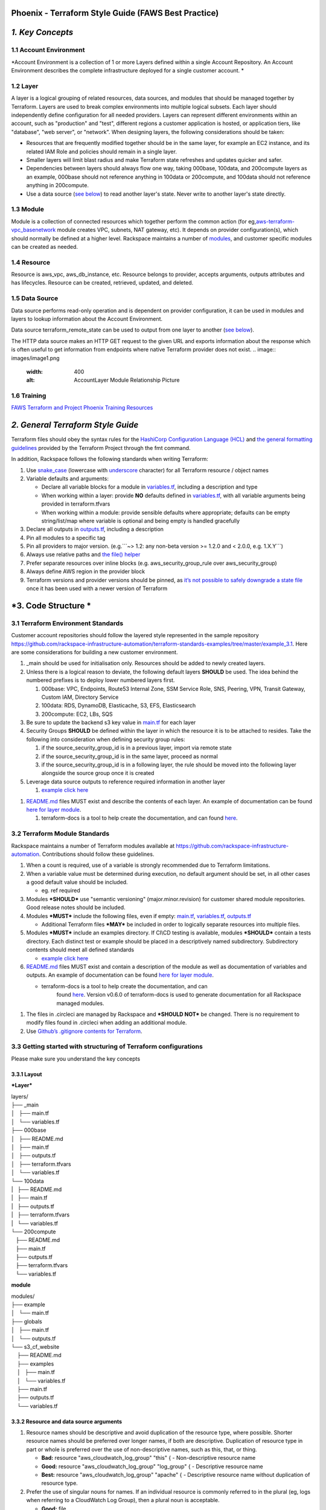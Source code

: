 Phoenix - Terraform Style Guide (FAWS Best Practice)
====================================================

*1. Key Concepts*
=================

1.1 Account Environment
-----------------------

*Account Environment is a collection of 1 or more Layers defined within
a single Account Repository. An Account Environment describes the
complete infrastructure deployed for a single customer account. *

1.2 Layer
---------

A layer is a logical grouping of related resources, data sources, and
modules that should be managed together by Terraform. Layers are used to
break complex environments into multiple logical subsets. Each layer
should independently define configuration for all needed providers.
Layers can represent different environments within an account, such as
"production" and "test", different regions a customer application is
hosted, or application tiers, like "database", "web server", or
"network". When designing layers, the following considerations should be
taken:

-  Resources that are frequently modified together should be in the same
   layer, for example an EC2 instance, and its related IAM Role and
   policies should remain in a single layer.

-  Smaller layers will limit blast radius and make Terraform state
   refreshes and updates quicker and safer.

-  Dependencies between layers should always flow one way, taking
   000base, 100data, and 200compute layers as an example, 000base should
   not reference anything in 100data or 200compute, and 100data should
   not reference anything in 200compute.

-  Use a data source (`see
   below <https://one.rackspace.com/pages/viewpage.action?pageId=558926488#Phoenix-TerraformStyleGuide(FAWSBestPractice)-3.CodeStructure>`__)
   to read another layer's state. Never write to another layer's state
   directly.

1.3 Module
----------

Module is a collection of connected resources which together perform the
common action (for
eg,\ `aws-terraform-vpc\_basenetwork <https://github.com/rackspace-infrastructure-automation/aws-terraform-vpc_basenetwork>`__
module creates VPC, subnets, NAT gateway, etc). It depends on provider
configuration(s), which should normally be defined at a higher level.
Rackspace maintains a number of
`modules <https://github.com/rackspace-infrastructure-automation/aws-terraform-internal/blob/master/README.md#module-list>`__,
and customer specific modules can be created as needed.

1.4 Resource
------------

Resource is aws\_vpc, aws\_db\_instance, etc. Resource belongs to
provider, accepts arguments, outputs attributes and has lifecycles.
Resource can be created, retrieved, updated, and deleted.

1.5 Data Source
---------------

Data source performs read-only operation and is dependent on provider
configuration, it can be used in modules and layers to lookup
information about the Account Environment.

Data source terraform\_remote\_state can be used to output from one
layer to another (`see
below <https://one.rackspace.com/pages/viewpage.action?pageId=558926488#Phoenix-TerraformStyleGuide(FAWSBestPractice)-3.CodeStructure>`__).

The HTTP data source makes an HTTP GET request to the given URL and
exports information about the response which is often useful to get
information from endpoints where native Terraform provider does not
exist.
.. image:: images/image1.png
  :width: 400
  :alt: AccountLayer Module Relationship Picture

1.6 Training
------------

`FAWS Terraform and Project Phoenix Training
Resources <file:///C:\display\maws\FAWS+Terraform+and+Project+Phoenix+Training+Resources>`__

*2. General Terraform Style Guide*
==================================

Terraform files should obey the syntax rules for the `HashiCorp
Configuration Language
(HCL) <https://github.com/hashicorp/hcl/blob/master/README.md>`__ and
`the general formatting
guidelines <https://www.terraform.io/docs/commands/fmt.html>`__ provided
by the Terraform Project through the fmt command.

In addition, Rackspace follows the following standards when writing
Terraform:

1. Use `snake\_case <https://en.wikipedia.org/wiki/Snake_case>`__
   (lowercase with
   `underscore <https://en.wikipedia.org/wiki/Underscore>`__ character)
   for all Terraform resource / object names

2. Variable defaults and arguments:

   -  Declare all variable blocks for a module in
      `variables.tf <http://variables.tf>`__, including a description
      and type

   -  When working within a layer: provide **NO** defaults defined in
      `variables.tf <http://variables.tf>`__, with all variable
      arguments being provided in terraform.tfvars

   -  When working within a module: provide sensible defaults where
      appropriate; defaults can be empty string/list/map where variable
      is optional and being empty is handled gracefully

3. Declare all outputs in `outputs.tf <http://outputs.tf>`__, including
   a description

4. Pin all modules to a specific tag

5. Pin all providers to major version. (e.g.\`\`\`~> 1.2: any non-beta
   version >= 1.2.0 and < 2.0.0, e.g. 1.X.Y\`\`\`)

6. Always use relative paths and `the file()
   helper <https://www.terraform.io/docs/configuration/interpolation.html#file-path->`__

7. Prefer separate resources over inline blocks (e.g.
   aws\_security\_group\_rule over aws\_security\_group)

8. Always define AWS region in the provider block

9. Terraform versions and provider versions should be pinned, as `it’s
   not possible to safely downgrade a state
   file <https://github.com/hashicorp/terraform/issues/16879>`__ once it
   has been used with a newer version of Terraform

*3. Code Structure *
====================

3.1 Terraform Environment Standards
-----------------------------------

Customer account repositories should follow the layered style
represented in the sample repository
https://github.com/rackspace-infrastructure-automation/terraform-standards-examples/tree/master/example_3.1.
Here are some considerations for building a new customer environment.

1. \_main should be used for initialisation only. Resources should be
   added to newly created layers.

2. Unless there is a logical reason to deviate, the following default
   layers **SHOULD** be used. The idea behind the numbered prefixes is
   to deploy lower numbered layers first.

   1. 000base: VPC, Endpoints, Route53 Internal Zone, SSM Service Role,
      SNS, Peering, VPN, Transit Gateway, Custom IAM, Directory Service

   2. 100data: RDS, DynamoDB, Elasticache, S3, EFS, Elasticsearch

   3. 200compute: EC2, LBs, SQS

3. Be sure to update the backend s3 key value in
   `main.tf <http://main.tf>`__ for each layer

4. Security Groups **SHOULD** be defined within the layer in which the
   resource it is to be attached to resides. Take the following into
   consideration when defining security group rules:

   1. if the source\_security\_group\_id is in a previous layer, import
      via remote state

   2. if the source\_security\_group\_id is in the same layer, proceed
      as normal

   3. if the source\_security\_group\_id is in a following layer, the
      rule should be moved into the following layer alongside the source
      group once it is created

5. Leverage data source outputs to reference required information in
   another layer

   1. `example click
      here <https://github.com/rackspace-infrastructure-automation/terraform-standards-examples/tree/master/example_3.1.4>`__

1. `README.md <http://README.md>`__ files MUST exist and describe the
   contents of each layer. An example of documentation can be found
   `here for layer
   module <https://github.com/rackspace-infrastructure-automation/terraform-standards-examples/tree/master/example_3.1/layers/000base>`__. 

   1. terraform-docs is a tool to help create the documentation, and can
      found `here <https://github.com/segmentio/terraform-docs>`__.

3.2 Terraform Module Standards
------------------------------

Rackspace maintains a number of Terraform modules available at
https://github.com/rackspace-infrastructure-automation. Contributions
should follow these guidelines.

1. When a count is required, use of a variable is strongly recommended
   due to Terraform limitations.

2. When a variable value must be determined during execution, no default
   argument should be set, in all other cases a good default value
   should be included.

   -  eg. ref required

3. Modules ***SHOULD*** use "semantic versioning" (major.minor.revision)
   for customer shared module repositories. Good release notes should be
   included.

4. Modules ***MUST*** include the following files, even if empty:
   `main.tf <http://main.tf>`__, `variables.tf <http://variables.tf>`__,
   `outputs.tf <http://outputs.tf>`__

   -  Additional Terraform files ***MAY*** be included in order to
      logically separate resources into multiple files.

5. Modules ***MUST*** include an examples directory. If CI\\CD testing
   is available, modules ***SHOULD*** contain a tests directory. Each
   distinct test or example should be placed in a descriptively named
   subdirectory. Subdirectory contents should meet all defined standards

   -  `example click
      here <https://github.com/rackspace-infrastructure-automation/terraform-standards-examples/tree/master/example_3.2.5>`__

6. `README.md <http://README.md>`__ files MUST exist and contain a
   description of the module as well as documentation of variables and
   outputs. An example of documentation can be found `here for layer
   module <https://github.com/rackspace-infrastructure-automation/terraform-standards-examples/tree/master/example_3.1/layers/000base>`__. 

   -  terraform-docs is a tool to help create the documentation, and can
          found `here <https://github.com/segmentio/terraform-docs>`__.
          Version v0.6.0 of terraform-docs is used to generate
          documentation for all Rackspace managed modules.

1. The files in .circleci are managed by Rackspace and ***SHOULD NOT***
   be changed. There is no requirement to modify files found
   in .circleci when adding an additional module.

2. Use `Github’s .gitignore contents for
   Terraform <https://github.com/github/gitignore/blob/master/Terraform.gitignore>`__.

3.3 Getting started with structuring of Terraform configurations
----------------------------------------------------------------

Please make sure you understand the key concepts

3.3.1 Layout
~~~~~~~~~~~~

***Layer***

| layers/
| ├── \_main
| │   ├── main.tf
| │   └── variables.tf
| ├── 000base
| │   ├── README.md
| │   ├── main.tf
| │   ├── outputs.tf
| │   ├── terraform.tfvars
| │   └── variables.tf
| └── 100data
| \|   ├── README.md
| \|   ├── main.tf
| \|   ├── outputs.tf
| \|   ├── terraform.tfvars
| \|   └── variables.tf

| └── 200compute
|    ├── README.md
|    ├── main.tf
|    ├── outputs.tf
|    ├── terraform.tfvars
|    └── variables.tf

**module**

| modules/
| ├── example
| │   └── main.tf
| ├── globals
| │   ├── main.tf
| │   └── outputs.tf
| └── s3\_cf\_website
|     ├── README.md
|     ├── examples
|     │   ├── main.tf
|     │   └── variables.tf
|     ├── main.tf
|     ├── outputs.tf
|     └── variables.tf

3.3.2 Resource and data source arguments
~~~~~~~~~~~~~~~~~~~~~~~~~~~~~~~~~~~~~~~~

1. Resource names should be descriptive and avoid duplication of the
   resource type, where possible. Shorter resource names should be
   preferred over longer names, if both are descriptive. Duplication of
   resource type in part or whole is preferred over the use of
   non-descriptive names, such as this, that, or thing.

   -  **Bad:** resource "aws\_cloudwatch\_log\_group" "this" { -
      Non-descriptive resource name

   -  **Good:** resource "aws\_cloudwatch\_log\_group" "log\_group" { -
      Descriptive resource name

   -  **Best:** resource "aws\_cloudwatch\_log\_group" "apache" { -
      Descriptive resource name without duplication of resource type.

2. Prefer the use of singular nouns for names. If an individual resource
   is commonly referred to in the plural (eg, logs when referring to a
   CloudWatch Log Group), then a plural noun is acceptable.

   -  **Good:** file

   -  **Good:** bucket

   -  **Good:** logs

   -  **Bad:** files

3. Include count argument inside resource blocks as the first argument
   at the top and separate by newline after it.

   -  **Good:** `example click
      here <https://github.com/rackspace-infrastructure-automation/terraform-standards-examples/blob/master/example_3.3.2.3/good.tf>`__

   -  **Bad:** `example click
      here <https://github.com/rackspace-infrastructure-automation/terraform-standards-examples/blob/master/example_3.3.2.3/bad.tf>`__

4. Any **resource property** that **requires multiple lines** should
   fall below all properties that can be defined on a single line. Each
   **resource property** that requires multiple lines should have
   **blank lines** between itself and any other property.

   -  **Good:** `example click
      here <https://github.com/rackspace-infrastructure-automation/terraform-standards-examples/blob/master/example_3.3.2.4/good.tf>`__

   -  **Bad:** `example click
      here <https://github.com/rackspace-infrastructure-automation/terraform-standards-examples/blob/master/example_3.3.2.4/bad.tf>`__

5. When present, depends\_on and lifecycle should be the last two
   resource properties defined respectively. Each should be separated by
   a single blank line.

   -  **Good:** `example click
      here <https://github.com/rackspace-infrastructure-automation/terraform-standards-examples/blob/master/example_3.3.2.5/good.tf>`__

   -  **Bad:** `example click
      here <https://github.com/rackspace-infrastructure-automation/terraform-standards-examples/blob/master/example_3.3.2.5/bad.tf>`__

6. Boolean values should not be used to directly set the value in count.
   Instead, a condition should be used.

   -  **Bad:** count = "${var.create\_public\_subnets}"

   -  **Good:** count = "${var.create\_public\_subnets ? 1 : 0}"

   -  **Good:** count = "${var.disable\_nat\_gateway ? 0 : 1}"

3.3.3 Example Terraform Files
~~~~~~~~~~~~~~~~~~~~~~~~~~~~~

-  `main.tf <https://github.com/rackspace-infrastructure-automation/terraform-standards-examples/blob/master/example_3.3.3/abc_example/main.tf>`__
   - call modules, locals and data-sources to create all resources

-  `variables.tf <https://github.com/rackspace-infrastructure-automation/terraform-standards-examples/blob/master/example_3.3.3/abc_example/variables.tf>`__
   - contains declarations of variables used in
   `main.tf <http://main.tf>`__

-  `outputs.tf <https://github.com/rackspace-infrastructure-automation/terraform-standards-examples/blob/master/example_3.3.3/abc_example/outputs.tf>`__
   - contains outputs from the resources and modules created in
   `main.tf <http://main.tf>`__

-  `terraform.tfvars <https://github.com/rackspace-infrastructure-automation/terraform-standards-examples/blob/master/example_3.3.3/abc_example/terraform.tfvars>`__
   - should only be used in layers.

-  `README.md <https://github.com/rackspace-infrastructure-automation/terraform-standards-examples/blob/master/example_3.3.3/abc_example/README.md>`__
   - description of layer or module, including variables and
   outputs.\ `*
   * <https://one.rackspace.com/key-concepts#composition>`__

*4. Secret storage using Terraform*
===================================

Irrelevant of the strategy used to manage the creation and/or usage of
passwords in Terraform it is important to understand how these are
stored once they are used. Whether you hard code a secret (never to be
done), create it with the Random provider, or decrypt a KMS encrypted
string, the result is that this secret will always be visible in
plaintext in the state file. It is therefore the state file that needs
protecting. It is for this reason that we use remote state backends
within our MIAC models where the storage location can ensure that the
state files are encrypted, and the storage mechanism locked down to only
those that should have access. When working with console managed
customers (AWS primarily) the working practice is to create an AWS S3
bucket to still use an encrypted remote state backend, but with a
lifecycle policy of 30 days so after this time the state will no longer
exist.

It is the state containing these passwords in plaintext - as well as
generally being a very poor, unmanageable, and non-scaleable option -
that makes storing the state files along with the code a very bad idea.

4.1 Guidance
------------

Secrets are typically going to fall into one of two categories: they
exist and we need to use them, or they do not exist and we need to
create and use them.

AWS has services built into the fabric that aid us in this endeavour.
There is the AWS Systems Manager Parameter Store which has options to
use KMS encrypted SecureStrings, and there is the AWS Secrets Manager.
By storing the secrets in one of these services we can access them
programmatically in code without needing to hard code them (big tick for
clean code), the customer can add them to the console ahead of us using
them if they already exist, or if we create them via Terraform we can
store them in the console so we need never know them and the customer
can retrieve them post deployment. In the case of AWS Secrets Manager it
also opens the option of using automatic credential rotation.

If you are needing to create a password/secret (RDS password, AD
password, token for CloudFront header, etc.) you can use the Terraform
random provider:
https://www.terraform.io/docs/providers/random/index.html

This is a basic use of the random provider to create a random string:

**Secrets - Random String**

provider "random" {

version = "~> 2.1"

}

resource "random\_string" "rds\_password" {

length = 20

lower = true

upper = true

number = true

special = false

}

This example will give us a 20 character string containing upper- and
lowercase alphanumerical characters. You can then use the output of this
in other resources including the password argument of a RDS module call,
or the value of an AWS SSM Parameter Store parameter. The next example
shows creating, storing, and using the password (shortened for brevity).

**Secrets - Random String Store and Use**

provider "aws" {

version = "~> 2.20"

}

provider "random" {

version = "~> 2.1"

}

resource "random\_string" "rds\_password" {

length = 20

lower = true

upper = true

number = true

special = false

}

resource "aws\_ssm\_parameter" "rds\_password" {

name = "${lower(var.environment)}-rds-password"

type = "SecureString"

value = "${random\_string.rds\_password.result}"

tags = "${local.tags}"

}

module "rds" {

source =
"git@github.com:rackspace-infrastructure-automation/aws-terraform-rds//?ref=v0.0.11"

[..]

password = "${random\_string.rds\_password.result}"

[..]

}

This example takes our random string and adds it to an AWS SSM parameter
as a SecureString and then uses it as the input to the password argument
in the RDS module. The same pattern would work for a password for Active
Directory. The same pattern would work for adding a header to a
CloudFront distribution that must be injected to allow traffic to a
backend website bucket. It is flexible and secure and does not require
you to work outside of Terraform code to implement.

This is a clean method for creating random strings and you can check the
provider documentation if you wanted to make the strings more secure by
changing length, adding symbols, etc.

Some in the security community would recommend using random words rather
than more traditional patterns; for completeness here is an example of
that:

**Secrets - Random Pet**

$ cat example.tf

provider "random" {

version = "~> 2.1"

}

resource "random\_pet" "pet" {

count = 5

length = "${count.index + 1}"

separator = ""

}

output "pets" {

value = "${random\_pet.pet.\*.id}"

}

$ terraform output

pets = [

katydid,

summaryliger,

mainlyexcitinggrubworm,

merelygentlysteadycub,

openlypresumablylikelyblessedpeacock

]

There could be occurrences where a customer wants to provide a password
or wants a specific pattern that we can't capture in code (because, as
we have said, that's bad code).

As well as creating resources in AWS SSM Parameter Store we can also
pull values from the store as well. Using our RDS example, here we can
pull the password value and pass this into our RDS module:

**Secrets - Data SSM Parameter**

provider "aws" {

version = "~> 2.20"

}

data "aws\_ssm\_parameter" "rds\_password" {

name = "customer-provided-rds-password"

}

module "rds" {

source =
"git@github.com:rackspace-infrastructure-automation/aws-terraform-rds//?ref=v0.0.11"

[..]

password = "${data.aws\_ssm\_parameter.rds\_password.value}"

[..]

}

The examples so far have focused on AWS SSM Parameter store but we can
also use AWS Secrets Manager. In the next two examples we use an
existing secret, and we store a new secret. In the first example we are
using the current version of the person and we look up the password by
the name which works where the secret is in the same account and region,
otherwise you need to use the arn argument as documented here:
https://www.terraform.io/docs/providers/aws/d/secretsmanager_secret.html

**Secrets - Data Secrets Manager**

provider "aws" {

version = "~> 2.20"

}

data "aws\_secretsmanager\_secret" "rds\_password" {

name = "customer-provided-rds-password"

}

data "aws\_secretsmanager\_secret\_version" "rds\_password" {

secret\_id = "${data.aws\_secretsmanager\_secret.rds\_password.id}"

}

module "rds" {

source =
"git@github.com:rackspace-infrastructure-automation/aws-terraform-rds//?ref=v0.0.11"

[..]

password =
"${data.aws\_secretsmanager\_secret\_version.rds\_password.secret\_string}"

[..]

}

**Secrets - Secrets Manager Store and Use**

provider "aws" {

version = "~> 2.20"

}

provider "random" {

version = "~> 2.1"

}

resource "random\_string" "rds\_password" {

length = 20

lower = true

upper = true

number = true

special = false

}

resource "aws\_secretsmanager\_secret" "rds\_password" {

name = "${lower(var.environment)}-rds-password"

recovery\_window\_in\_days = 7

tags = "${local.tags}"

}

resource "aws\_secretsmanager\_secret\_version" "rds\_password" {

secret\_id = "${aws\_secretsmanager\_secret.rds\_password.id}"

secret\_string = "${random\_string.rds\_password.result}"

}

module "rds" {

source =
"git@github.com:rackspace-infrastructure-automation/aws-terraform-rds//?ref=v0.0.11"

[..]

password = "${random\_string.rds\_password.result}"

[..]

}

4.2 Deprecated Guidance
-----------------------

***NOTE:** the following information was the guidance given to customers
and Rackers in the original Phoenix documentation. Whilst this is still
a valid solution it is cumbersome for all involved. The information in
the above subsection should be considered the preferred route to take
when dealing with secrets.*

Rackspace recommends storing secrets for Terraform using AWS KMS; embed
ciphertext values as data sources in Terraform configurations. Here’s
some of the specifics and considerations:

-  Use ***aws\_kms\_key*** to create a KMS key for use by Terraform; you
   should apply a key policy that allows IAM roles and users to use the
   key, because federated accounts can’t access KMS keys using the
   default policy statements (e.g. most Rackers and Customers):

**Example aws\_kms\_key**

resource "aws\_kms\_key" "terraform\_config" {

description = "terraform\_config"

is\_enabled = true

policy = <<EOF

{

"Version": "2012-10-17",

"Id": "key-default-1",

"Statement": [

{

"Sid": "Default IAM policy for KMS keys",

"Effect": "Allow",

"Principal": {

"AWS": "arn:aws:iam::123456789012:root"

},

"Action": "kms:\*",

"Resource": "\*"

},

{

"Sid": "Enable IAM user to perform kms actions as well",

"Effect": "Allow",

"Principal": {

"AWS": "${module.terraform\_circleci\_iam.circleci\_user\_arn}"

},

"Action": "kms:\*",

"Resource": "\*"

}

]

}

EOF

}

-  You will need to manually use the AWS CLI (and the key-id for the key
   you created in the previous step) to encrypt your secrets (mind any
   line endings if you use file:// to encrypt):

**Example aws kms encrypt**

$ aws kms encrypt \\

--key-id 438290482-e36a-4803-a7d0-db436278 \\

--plaintext "super\_secret" \\

--encryption-context resource=my\_database,key=password \\

--output text --query CiphertextBlob

-  Equipped with the ciphertext from the previous command, you can now
   use
   `aws\_kms\_secrets <https://www.terraform.io/docs/providers/aws/d/kms_secrets.html>`__
   to expose the secret as a data source for further use in Terraform:

**Example aws\_kms\_secrets**

data "aws\_kms\_secrets" "example" {

secret {

# ... potentially other configuration ...

name = "master\_password"

payload = "base64secret=="

context {

resource = "db01"

key = "password"

}

}

secret {

# ... potentially other configuration ...

name = "master\_username"

payload = "base64secret=="

context {

resource = "db01"

key = "username"

}

}

}

resource "aws\_rds\_cluster" "my\_database" {

# ... other configuration ...

master\_password =
"${data.aws\_kms\_secrets.example.plaintext["master\_password"]}"

master\_username =
"${data.aws\_kms\_secrets.example.plaintext["master\_username"]}"

}

-  Note the use of context values; these are used as `encryption context
   key
   pairs <https://docs.aws.amazon.com/kms/latest/developerguide/encryption-context.html>`__
   in KMS. These context values can be used by KMS to ensure a specific
   secret is always accompanied by the same context values (integrity),
   and may be emitted in CloudTrail logs or included in error messages
   (debugging).

*5. Appendix*
=============

|image0|\ Appendix

Article History
---------------

|image1|\ Article History

+-------------------+-------------------------------+
| **Approved on**   | **Activity**                  |
+===================+===============================+
| 20 Feb 2019       |  updating content for Draft   |
+-------------------+-------------------------------+
|                   |                               |
+-------------------+-------------------------------+
|                   |                               |
+-------------------+-------------------------------+

**
Approved by **

+------------+------------------+
| **Name**   | **Department**   |
+============+==================+
|            |                  |
+------------+------------------+
|            |                  |
+------------+------------------+

Reference Resources
-------------------

|image2|\ Reference Resources

+-------------------------------------------------------------------------------+----------------------------------------------------------------------------------------------------------------+
| **Source**                                                                    | **URL**                                                                                                        |
+===============================================================================+================================================================================================================+
| Fanatical Support for AWS Product Guide                                       |  https://manage.rackspace.com/aws/docs/product-guide/miac/using-terraform.html#general-terraform-style-guide   |
+-------------------------------------------------------------------------------+----------------------------------------------------------------------------------------------------------------+
|  `*Terraform Best Practices* <https://www.terraform-best-practices.com/>`__   |  https://www.terraform-best-practices.com/                                                                     |
+-------------------------------------------------------------------------------+----------------------------------------------------------------------------------------------------------------+
|                                                                               |                                                                                                                |
+-------------------------------------------------------------------------------+----------------------------------------------------------------------------------------------------------------+

.. |image0| image:: media/image1.tmp
   :width: 0.16667in
   :height: 0.16667in
.. |image1| image:: media/image1.tmp
   :width: 0.16667in
   :height: 0.16667in
.. |image2| image:: media/image1.tmp
   :width: 0.16667in
   :height: 0.16667in

